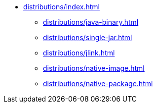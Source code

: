* xref:distributions/index.adoc[]
** xref:distributions/java-binary.adoc[]
** xref:distributions/single-jar.adoc[]
** xref:distributions/jlink.adoc[]
** xref:distributions/native-image.adoc[]
** xref:distributions/native-package.adoc[]

